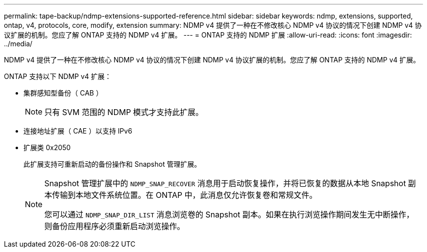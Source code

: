 ---
permalink: tape-backup/ndmp-extensions-supported-reference.html 
sidebar: sidebar 
keywords: ndmp, extensions, supported, ontap, v4, protocols, core, modify, extension 
summary: NDMP v4 提供了一种在不修改核心 NDMP v4 协议的情况下创建 NDMP v4 协议扩展的机制。您应了解 ONTAP 支持的 NDMP v4 扩展。 
---
= ONTAP 支持的 NDMP 扩展
:allow-uri-read: 
:icons: font
:imagesdir: ../media/


[role="lead"]
NDMP v4 提供了一种在不修改核心 NDMP v4 协议的情况下创建 NDMP v4 协议扩展的机制。您应了解 ONTAP 支持的 NDMP v4 扩展。

ONTAP 支持以下 NDMP v4 扩展：

* 集群感知型备份（ CAB ）
+
[NOTE]
====
只有 SVM 范围的 NDMP 模式才支持此扩展。

====
* 连接地址扩展（ CAE ）以支持 IPv6
* 扩展类 0x2050
+
此扩展支持可重新启动的备份操作和 Snapshot 管理扩展。

+
[NOTE]
====
Snapshot 管理扩展中的 `NDMP_SNAP_RECOVER` 消息用于启动恢复操作，并将已恢复的数据从本地 Snapshot 副本传输到本地文件系统位置。在 ONTAP 中，此消息仅允许恢复卷和常规文件。

您可以通过 `NDMP_SNAP_DIR_LIST` 消息浏览卷的 Snapshot 副本。如果在执行浏览操作期间发生无中断操作，则备份应用程序必须重新启动浏览操作。

====

